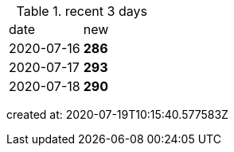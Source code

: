 
.recent 3 days
|===

|date|new


^|2020-07-16
>s|286


^|2020-07-17
>s|293


^|2020-07-18
>s|290


|===

created at: 2020-07-19T10:15:40.577583Z
